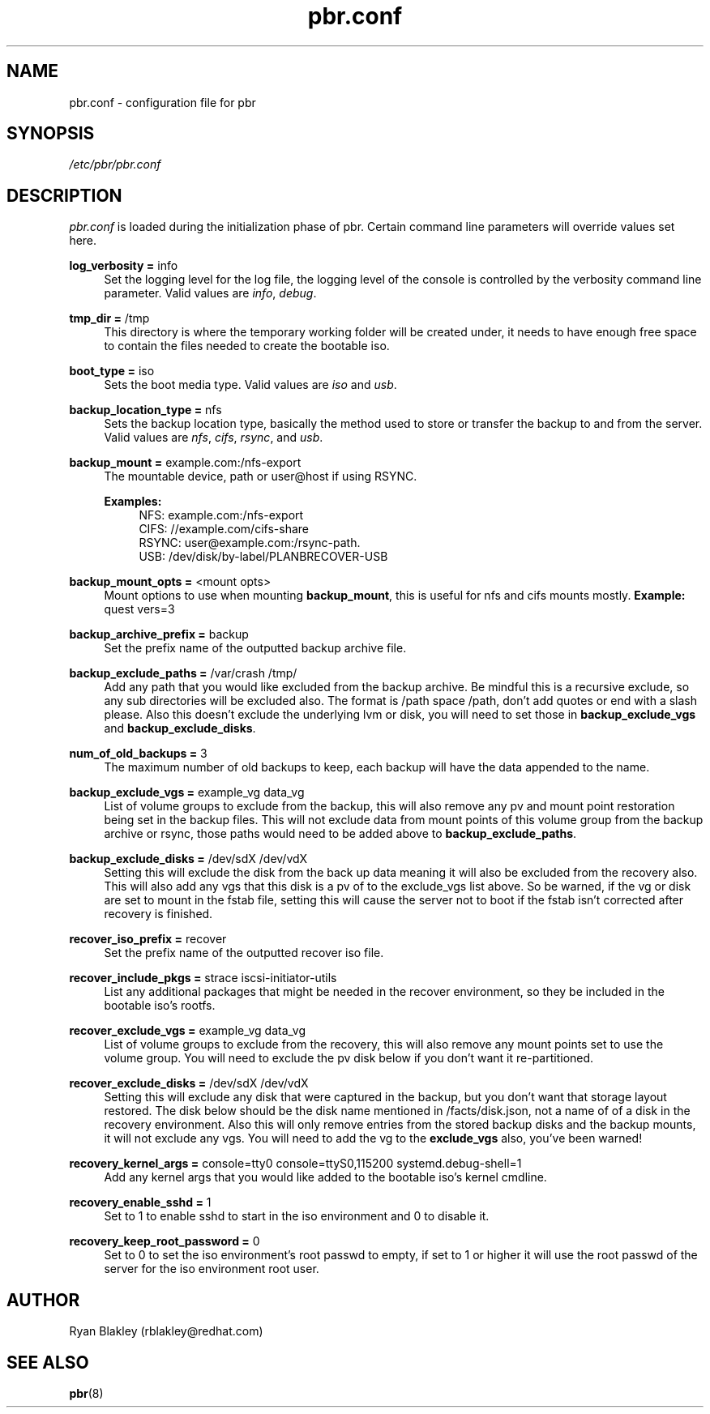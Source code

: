.\"    Title: pbr
.\"   Auther: [see the "AUTHORS" section]
.\"     Date: 02/03/2021
.\" Language: English
.\"
.TH pbr.conf 5 "02/03/2021" " " "Plan B Recovery"
.SH NAME
pbr.conf \- configuration file for pbr
.SH SYNOPSIS
\fI/etc/pbr/pbr.conf\fR
.SH DESCRIPTION
\fIpbr.conf\fR is loaded during the initialization phase of pbr. Certain command line parameters will override
values set here.
.sp
\fBlog_verbosity =\fR info
.RS 4
Set the logging level for the log file, the logging level of the console is controlled by the verbosity command
line parameter. Valid values are \fIinfo\fR, \fIdebug\fR.
.RE
.PP
\fBtmp_dir =\fR /tmp
.RS 4
This directory is where the temporary working folder will be created under, it needs to have enough free space to
contain the files needed to create the bootable iso.
.RE
.PP
\fBboot_type =\fR iso
.RS 4
Sets the boot media type. Valid values are \fIiso\fR and \fIusb\fR.
.RE
.PP
\fBbackup_location_type =\fR nfs
.RS 4
Sets the backup location type, basically the method used to store or transfer the backup to and from the server.
Valid values are \fInfs\fR, \fIcifs\fR, \fIrsync\fR, and \fIusb\fR.
.RE
.PP
\fBbackup_mount =\fR example.com:/nfs-export
.RS 4
The mountable device, path or user@host if using RSYNC.

\fBExamples:\fR
.RS 4
NFS: example.com:/nfs-export
.br
CIFS: //example.com/cifs-share
.br
RSYNC: user@example.com:/rsync-path.
.br
USB: /dev/disk/by-label/PLANBRECOVER-USB
.RE
.RE
.PP
\fBbackup_mount_opts =\fR <mount opts>
.RS 4
Mount options to use when mounting \fBbackup_mount\fR, this is useful for nfs and cifs mounts mostly.
\fBExample:\fR quest vers=3
.RE
.PP
\fBbackup_archive_prefix =\fR backup
.RS 4
Set the prefix name of the outputted backup archive file.
.RE
.PP
\fBbackup_exclude_paths =\fR /var/crash /tmp/
.RS 4
Add any path that you would like excluded from the backup archive. Be mindful this is a recursive exclude, so any sub
directories will be excluded also. The format is /path space /path, don't add quotes or end with a slash please.
Also this doesn't exclude the underlying lvm or disk, you will need to set those in \fBbackup_exclude_vgs\fR and
\fBbackup_exclude_disks\fR.
.RE
.PP
\fBnum_of_old_backups =\fR 3
.RS 4
The maximum number of old backups to keep, each backup will have the data appended to the name.
.RE
.PP
\fBbackup_exclude_vgs =\fR example_vg data_vg
.RS 4
List of volume groups to exclude from the backup, this will also remove any pv and mount point restoration being set
in the backup files. This will not exclude data from mount points of this volume group from the backup archive or rsync,
those paths would need to be added above to \fBbackup_exclude_paths\fR.
.RE
.PP
\fBbackup_exclude_disks =\fR /dev/sdX /dev/vdX
.RS 4
Setting this will exclude the disk from the back up data meaning it will also be excluded from the recovery also.
This will also add any vgs that this disk is a pv of to the exclude_vgs list above. So be warned, if the vg or disk
are set to mount in the fstab file, setting this will cause the server not to boot if the fstab isn't corrected after
recovery is finished.
.RE
.PP
\fBrecover_iso_prefix =\fR recover
.RS 4
Set the prefix name of the outputted recover iso file.
.RE
.PP
\fBrecover_include_pkgs =\fR strace iscsi\-initiator\-utils
.RS 4
List any additional packages that might be needed in the recover environment, so they be included in the bootable
iso's rootfs.
.RE
.PP
\fBrecover_exclude_vgs =\fR example_vg data_vg
.RS 4
List of volume groups to exclude from the recovery, this will also remove any mount points set to use the volume group.
You will need to exclude the pv disk below if you don't want it re-partitioned.
.RE
.PP
\fBrecover_exclude_disks =\fR /dev/sdX /dev/vdX
.RS 4
Setting this will exclude any disk that were captured in the backup, but you don't want that storage layout restored.
The disk below should be the disk name mentioned in /facts/disk.json, not a name of of a disk in the recovery
environment. Also this will only remove entries from the stored backup disks and the backup mounts, it will not exclude
any vgs. You will need to add the vg to the \fBexclude_vgs\fR also, you've been warned!
.RE
.PP
\fBrecovery_kernel_args =\fR console=tty0 console=ttyS0,115200 systemd.debug-shell=1
.RS 4
Add any kernel args that you would like added to the bootable iso's kernel cmdline.
.RE
.PP
\fBrecovery_enable_sshd =\fR 1
.RS 4
Set to 1 to enable sshd to start in the iso environment and 0 to disable it.
.RE
.PP
\fBrecovery_keep_root_password =\fR 0
.RS 4
Set to 0 to set the iso environment's root passwd to empty, if set to 1 or higher it will use the root passwd of the
server for the iso environment root user.
.SH AUTHOR
Ryan Blakley (rblakley@redhat.com)
.SH "SEE ALSO"
.sp
\fBpbr\fR(8)